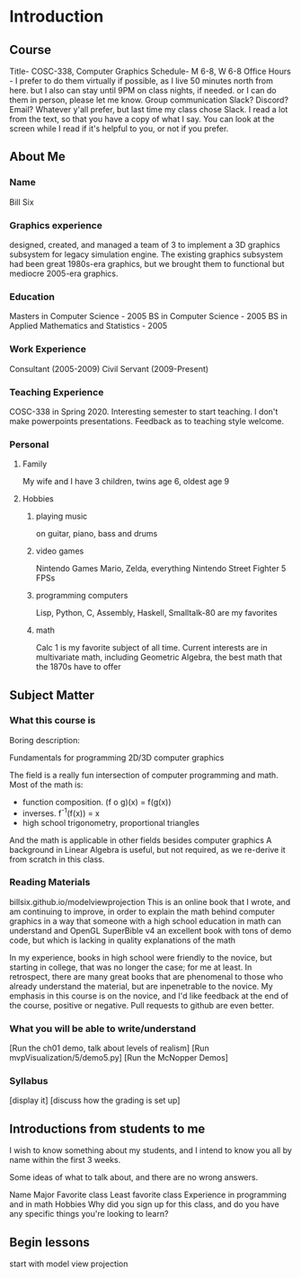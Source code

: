 * Introduction
** Course
   Title- COSC-338, Computer Graphics
   Schedule- M 6-8, W 6-8
   Office Hours -
     I prefer to do them virtually if possible,
       as I live 50 minutes north from here.
     but I also can stay until 9PM on class nights, if needed.
     or I can do them in person, please let me know.
   Group communication
     Slack?  Discord?  Email?  Whatever y'all prefer, but last time my class chose Slack.
   I read a lot from the text, so that you have a copy of what I say.
   You can look at the screen while I read if it's helpful to you, or not if you prefer.
** About Me
*** Name
    Bill Six

*** Graphics experience
    designed, created, and managed a team of 3 to implement
    a 3D graphics subsystem for legacy simulation engine.
    The existing graphics subsystem had been great 1980s-era graphics,
    but we brought them to functional but mediocre 2005-era graphics.

*** Education
    Masters in Computer Science - 2005
    BS in Computer Science - 2005
    BS in Applied Mathematics and Statistics - 2005

*** Work Experience
    Consultant (2005-2009)
    Civil Servant (2009-Present)

*** Teaching Experience
    COSC-338 in Spring 2020.
    Interesting semester to start teaching.
    I don't make powerpoints presentations.
      Feedback as to teaching style welcome.
*** Personal
**** Family
     My wife and I have 3 children, twins age 6, oldest age 9
**** Hobbies
***** playing music
      on guitar, piano, bass and drums
***** video games
        Nintendo Games
          Mario, Zelda, everything Nintendo
        Street Fighter 5
        FPSs
***** programming computers
        Lisp, Python, C, Assembly, Haskell, Smalltalk-80 are my favorites
***** math
        Calc 1 is my favorite subject of all time.
        Current interests are in multivariate math, including Geometric Algebra,
          the best math that the 1870s have to offer

** Subject Matter
*** What this course is

    Boring description:

    Fundamentals for programming 2D/3D computer graphics

    The field is a really fun intersection of computer programming and math.
      Most of the math is:
        * function composition.  (f o g)(x) = f(g(x))
        * inverses.  f^-1(f(x)) = x
        * high school trigonometry, proportional triangles
      And the math is applicable in other fields besides computer graphics
    A background in Linear Algebra is useful, but not required, as we re-derive
    it from scratch in this class.

*** Reading Materials
    billsix.github.io/modelviewprojection
      This is an online book that I wrote, and am continuing to improve,
      in order to explain the math behind computer graphics
      in a way that someone with a high school education in math can
      understand
    and OpenGL SuperBible v4
      an excellent book with tons of demo code, but which is lacking
      in quality explanations of the math

    In my experience, books in high school were friendly to the novice,
    but starting in college, that was no longer the case; for me at least.
    In retrospect, there are many great books that are
    phenomenal to those who already understand the material,
    but are inpenetrable to the novice.  My emphasis in this course
    is on the novice, and I'd like feedback at the end of the course,
    positive or negative.  Pull requests to github are even better.

*** What you will be able to write/understand
    [Run the ch01 demo, talk about levels of realism]
    [Run mvpVisualization/5/demo5.py]
    [Run the McNopper Demos]

*** Syllabus
    [display it]
    [discuss how the grading is set up]

** Introductions from students to me

    I wish to know something about my students, and I intend to
    know you all by name within the first 3 weeks.

    Some ideas of what to talk about, and there are no wrong answers.

    Name
    Major
    Favorite class
    Least favorite class
    Experience in programming and in math
    Hobbies
    Why did you sign up for this class, and do you have any specific things you're looking to learn?


** Begin lessons
   start with model view projection

